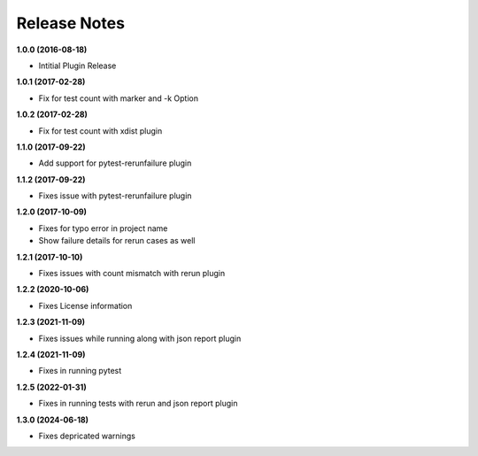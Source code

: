 Release Notes
-------------

**1.0.0 (2016-08-18)**

* Intitial Plugin Release


**1.0.1 (2017-02-28)**

* Fix for test count with marker and -k Option


**1.0.2 (2017-02-28)**

* Fix for test count with xdist plugin

**1.1.0 (2017-09-22)**

* Add support for pytest-rerunfailure plugin

**1.1.2 (2017-09-22)**

* Fixes issue with pytest-rerunfailure plugin

**1.2.0 (2017-10-09)**

* Fixes for typo error in project name
* Show failure details for rerun cases as well


**1.2.1 (2017-10-10)**

* Fixes issues with count mismatch with rerun plugin

**1.2.2 (2020-10-06)**

* Fixes License information

**1.2.3 (2021-11-09)**

* Fixes issues while running along with json report plugin

**1.2.4 (2021-11-09)**

* Fixes in running pytest

**1.2.5 (2022-01-31)**

* Fixes in running tests with rerun and json report plugin


**1.3.0 (2024-06-18)**

* Fixes depricated warnings
